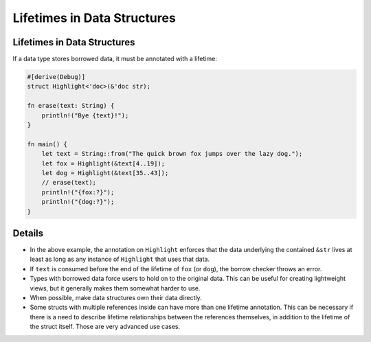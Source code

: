 ==============================
Lifetimes in Data Structures
==============================

------------------------------
Lifetimes in Data Structures
------------------------------

If a data type stores borrowed data, it must be annotated with a
lifetime:

.. code:: rust,editable

   #[derive(Debug)]
   struct Highlight<'doc>(&'doc str);

   fn erase(text: String) {
       println!("Bye {text}!");
   }

   fn main() {
       let text = String::from("The quick brown fox jumps over the lazy dog.");
       let fox = Highlight(&text[4..19]);
       let dog = Highlight(&text[35..43]);
       // erase(text);
       println!("{fox:?}");
       println!("{dog:?}");
   }

.. raw:: html

---------
Details
---------

-  In the above example, the annotation on ``Highlight`` enforces that
   the data underlying the contained ``&str`` lives at least as long as
   any instance of ``Highlight`` that uses that data.
-  If ``text`` is consumed before the end of the lifetime of ``fox`` (or
   ``dog``), the borrow checker throws an error.
-  Types with borrowed data force users to hold on to the original data.
   This can be useful for creating lightweight views, but it generally
   makes them somewhat harder to use.
-  When possible, make data structures own their data directly.
-  Some structs with multiple references inside can have more than one
   lifetime annotation. This can be necessary if there is a need to
   describe lifetime relationships between the references themselves, in
   addition to the lifetime of the struct itself. Those are very
   advanced use cases.

.. raw:: html

